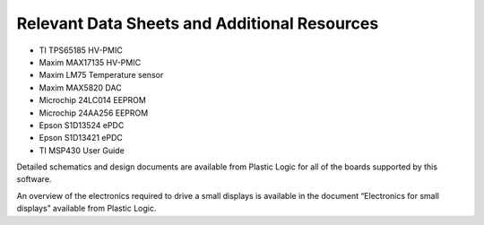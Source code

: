 Relevant Data Sheets and Additional Resources
=============================================

* TI TPS65185 HV-PMIC
* Maxim MAX17135 HV-PMIC
* Maxim LM75 Temperature sensor
* Maxim MAX5820 DAC
* Microchip 24LC014 EEPROM
* Microchip 24AA256 EEPROM
* Epson S1D13524 ePDC
* Epson S1D13421 ePDC
* TI MSP430 User Guide

Detailed schematics and design documents are available from Plastic Logic for
all of the boards supported by this software.

An overview of the electronics required to drive a small displays is available
in the document “Electronics for small displays” available from Plastic Logic.

.. raw:: pdf 

   PageBreak
